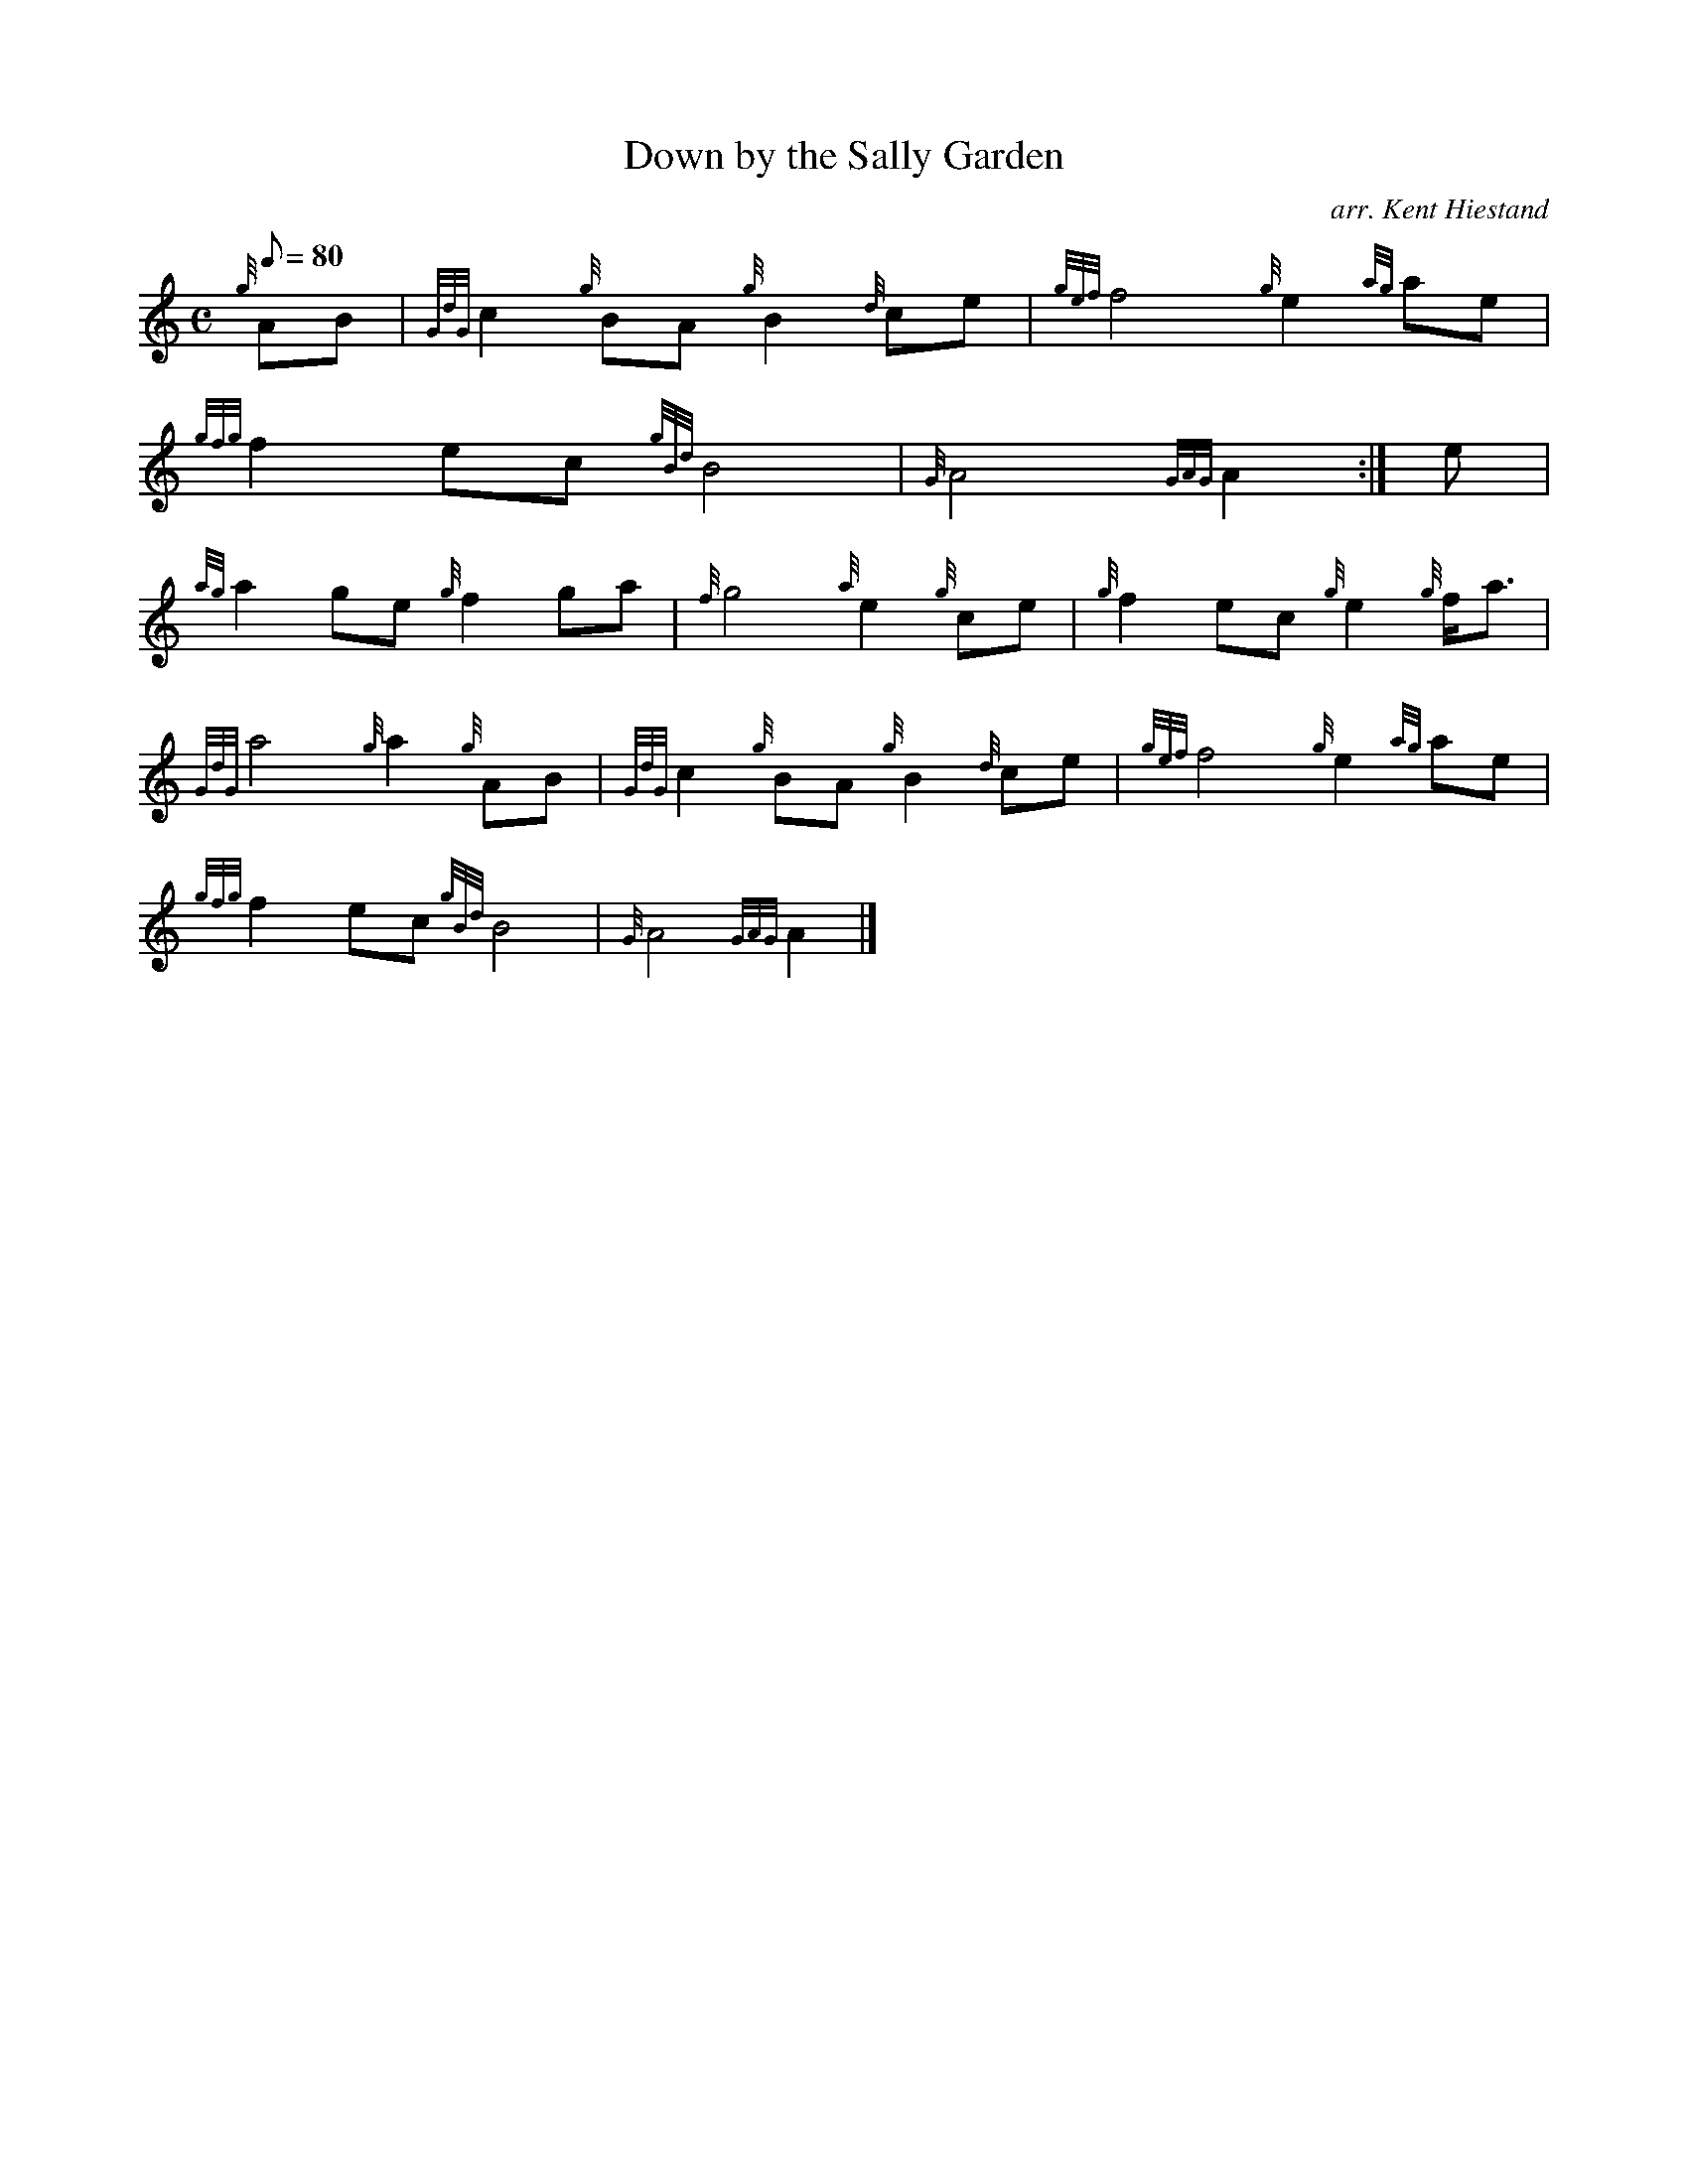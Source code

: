 X:1
T:Down by the Sally Garden
M:C
L:1/8
Q:80
C:arr. Kent Hiestand
S:Slow Air
K:HP
{g}AB|
{GdG}c2{g}BA{g}B2{d}ce|
{gef}f4{g}e2{ag}ae|  !
{gfg}f2ec{gBd}B4|
{G}A4{GAG}A2:|
e|  !
{ag}a2ge{g}f2ga|
{f}g4{a}e2{g}ce|
{g}f2ec{g}e2{g}f/2a3/2|  !
{GdG}a4{g}a2{g}AB|
{GdG}c2{g}BA{g}B2{d}ce|
{gef}f4{g}e2{ag}ae|  !
{gfg}f2ec{gBd}B4|
{G}A4{GAG}A2|]

